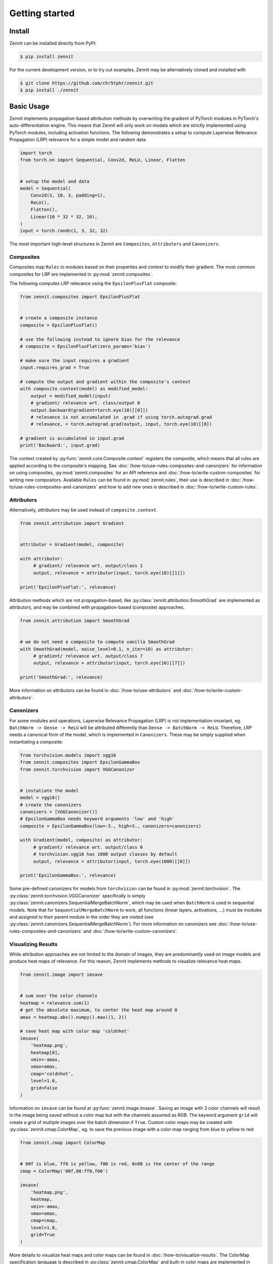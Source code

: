 ================
 Getting started
================


Install
-------

Zennit can be installed directly from PyPI:

.. code-block:: console

   $ pip install zennit

For the current development version, or to try out examples, Zennit may be
alternatively cloned and installed with

.. code-block:: console

   $ git clone https://github.com/chr5tphr/zennit.git
   $ pip install ./zennit

Basic Usage
-----------

Zennit implements propagation-based attribution methods by overwriting the
gradient of PyTorch modules in PyTorch's auto-differentiation engine. This means
that Zennit will only work on models which are strictly implemented using
PyTorch modules, including activation functions. The following demonstrates a
setup to compute Layerwise Relevance Propagation (LRP) relevance for a simple
model and random data.

.. code-block:: python

    import torch
    from torch.nn import Sequential, Conv2d, ReLU, Linear, Flatten


    # setup the model and data
    model = Sequential(
        Conv2d(3, 10, 3, padding=1),
        ReLU(),
        Flatten(),
        Linear(10 * 32 * 32, 10),
    )
    input = torch.randn(1, 3, 32, 32)

The most important high-level structures in Zennit are ``Composites``,
``Attributors`` and ``Canonizers``.


Composites
^^^^^^^^^^

Composites map ``Rules`` to modules based on their properties and context to
modify their gradient. The most common composites for LRP are implemented in
:py:mod:`zennit.composites`.

The following computes LRP relevance using the ``EpsilonPlusFlat`` composite:

.. code-block:: python

    from zennit.composites import EpsilonPlusFlat


    # create a composite instance
    composite = EpsilonPlusFlat()

    # use the following instead to ignore bias for the relevance
    # composite = EpsilonPlusFlat(zero_params='bias')

    # make sure the input requires a gradient
    input.requires_grad = True

    # compute the output and gradient within the composite's context
    with composite.context(model) as modified_model:
        output = modified_model(input)
        # gradient/ relevance wrt. class/output 0
        output.backward(gradient=torch.eye(10)[[0]])
        # relevance is not accumulated in .grad if using torch.autograd.grad
        # relevance, = torch.autograd.grad(output, input, torch.eye(10)[[0])

    # gradient is accumulated in input.grad
    print('Backward:', input.grad)


The context created by :py:func:`zennit.core.Composite.context` registers the
composite, which means that all rules are applied according to the composite's
mapping. See :doc:`/how-to/use-rules-composites-and-canonizers` for information on
using composites, :py:mod:`zennit.composites` for an API reference and
:doc:`/how-to/write-custom-composites` for writing new compositors. Available
``Rules`` can be found in :py:mod:`zennit.rules`, their use is described in
:doc:`/how-to/use-rules-composites-and-canonizers` and how to add new ones is described in
:doc:`/how-to/write-custom-rules`.

Attributors
^^^^^^^^^^^

Alternatively, *attributors* may be used instead of ``composite.context``.

.. code-block:: python

   from zennit.attribution import Gradient


   attributor = Gradient(model, composite)

   with attributor:
        # gradient/ relevance wrt. output/class 1
        output, relevance = attributor(input, torch.eye(10)[[1]])

   print('EpsilonPlusFlat:', relevance)

Attribution methods which are not propagation-based, like
:py:class:`zennit.attribution.SmoothGrad` are implemented as attributors, and
may be combined with propagation-based (composite) approaches.

.. code-block:: python

   from zennit.attribution import SmoothGrad


   # we do not need a composite to compute vanilla SmoothGrad
   with SmoothGrad(model, noise_level=0.1, n_iter=10) as attributor:
        # gradient/ relevance wrt. output/class 7
        output, relevance = attributor(input, torch.eye(10)[[7]])

   print('SmoothGrad:', relevance)

More information on attributors can be found in :doc:`/how-to/use-attributors`
and :doc:`/how-to/write-custom-attributors`.

Canonizers
^^^^^^^^^^

For some modules and operations, Layerwise Relevance Propagation (LRP) is not
implementation-invariant, eg. ``BatchNorm -> Dense -> ReLU`` will be attributed
differently than ``Dense -> BatchNorm -> ReLU``. Therefore, LRP needs a
canonical form of the model, which is implemented in ``Canonizers``. These may
be simply supplied when instantiating a composite:

.. code-block:: python

   from torchvision.models import vgg16
   from zennit.composites import EpsilonGammaBox
   from zennit.torchvision import VGGCanonizer


   # instatiate the model
   model = vgg16()
   # create the canonizers
   canonizers = [VGGCanonizer()]
   # EpsilonGammaBox needs keyword arguments 'low' and 'high'
   composite = EpsilonGammaBox(low=-3., high=3., canonizers=canonizers)

   with Gradient(model, composite) as attributor:
        # gradient/ relevance wrt. output/class 0
        # torchvision.vgg16 has 1000 output classes by default
        output, relevance = attributor(input, torch.eye(1000)[[0]])

   print('EpsilonGammaBox:', relevance)

Some pre-defined canonizers for models from ``torchvision`` can be found in
:py:mod:`zennit.torchvision`. The :py:class:`zennit.torchvision.VGGCanonizer`
specifically is simply :py:class:`zennit.canonizers.SequentialMergeBatchNorm`,
which may be used when ``BatchNorm`` is used in sequential models. Note that for
``SequentialMergeBatchNorm`` to work, all functions (linear layers, activations,
...) must be modules and assigned to their parent module in the order they are
visited (see :py:class:`zennit.canonizers.SequentialMergeBatchNorm`). For more
information on canonizers see :doc:`/how-to/use-rules-composites-and-canonizers` and
:doc:`/how-to/write-custom-canonizers`.


Visualizing Results
^^^^^^^^^^^^^^^^^^^

While attribution approaches are not limited to the domain of images, they are
predominantly used on image models and produce heat maps of relevance. For
this reason, Zennit implements methods to visualize relevance heat maps.

.. code-block:: python

   from zennit.image import imsave


   # sum over the color channels
   heatmap = relevance.sum(1)
   # get the absolute maximum, to center the heat map around 0
   amax = heatmap.abs().numpy().max((1, 2))

   # save heat map with color map 'coldnhot'
   imsave(
       'heatmap.png',
       heatmap[0],
       vmin=-amax,
       vmax=amax,
       cmap='coldnhot',
       level=1.0,
       grid=False
   )

Information on ``imsave`` can be found at :py:func:`zennit.image.imsave`.
Saving an image with 3 color channels will result in the image being saved
without a color map but with the channels assumed as RGB. The keyword argument
``grid`` will create a grid of multiple images over the batch dimension if
``True``. Custom color maps may be created with
:py:class:`zennit.cmap.ColorMap`, eg. to save the previous image with a color
map ranging from blue to yellow to red:

.. code-block:: python

   from zennit.cmap import ColorMap


   # 00f is blue, ff0 is yellow, f00 is red, 0x80 is the center of the range
   cmap = ColorMap('00f,80:ff0,f00')

   imsave(
       'heatmap.png',
       heatmap,
       vmin=-amax,
       vmax=amax,
       cmap=cmap,
       level=1.0,
       grid=True
   )

More details to visualize heat maps and color maps can be found in
:doc:`/how-to/visualize-results`. The ColorMap specification language is
described in :py:class:`zennit.cmap.ColorMap` and built-in color maps are
implemented in :py:obj:`zennit.image.CMAPS`.

Example Script
--------------

A ready-to use example to analyze a few ImageNet models provided by torchvision
can be found at :repo:`share/example/feed_forward.py`.

The following setup requires bash, cURL and (magic-)file.

Create a virtual environment, install Zennit and download the example scripts:

.. code-block:: console

   $ mkdir zennit-example
   $ cd zennit-example
   $ python -m venv .venv
   $ .venv/bin/pip install zennit
   $ curl -o feed_forward.py \
       'https://raw.githubusercontent.com/chr5tphr/zennit/master/share/example/feed_forward.py'
   $ curl -o download-lighthouses.sh \
       'https://raw.githubusercontent.com/chr5tphr/zennit/master/share/scripts/download-lighthouses.sh'

Prepare the data required for the example:

.. code-block:: console

   $ mkdir params data results
   $ bash download-lighthouses.sh --output data/lighthouses
   $ curl -o params/vgg16-397923af.pth 'https://download.pytorch.org/models/vgg16-397923af.pth'

This creates the needed directories and downloads the pre-trained vgg16
parameters and 8 images of light houses from wikimedia commons into the
required label-directory structure for the imagenet dataset in PyTorch.

The ``feed_forward.py`` example can then be run using:

.. code-block:: console

   $ .venv/bin/python feed_forward.py \
       data/lighthouses \
       'results/vgg16_epsilon_gamma_box_{sample:02d}.png' \
       --inputs 'results/vgg16_input_{sample:02d}.png' \
       --parameters params/vgg16-397923af.pth \
       --model vgg16 \
       --composite epsilon_gamma_box \
       --no-bias \
       --relevance-norm symmetric \
       --cmap coldnhot

which computes the lrp heatmaps according to the ``epsilon_gamma_box`` rule and
stores them in results, along with the respective input images. Other possible
composites that can be passed to ``--composites`` are, e.g., ``epsilon_plus``,
``epsilon_alpha2_beta1_flat``, ``guided_backprop``, ``excitation_backprop``.
The bias can be ignored in the LRP-computation by passing ``--no-bias``.


..
    The resulting heatmaps may look like the following:

    .. image:: /img/beacon_vgg16_epsilon_gamma_box.png
       :alt: Lighthouses with Attributions

Alternatively, heatmaps for SmoothGrad with absolute relevances may be computed
by omitting ``--composite`` and supplying ``--attributor``:

.. code-block:: console

   $ .venv/bin/python feed_forward.py \
        data/lighthouses \
        'results/vgg16_smoothgrad_{sample:02d}.png' \
        --inputs 'results/vgg16_input_{sample:02d}.png' \
        --parameters params/vgg16-397923af.pth \
        --model vgg16 \
        --attributor smoothgrad \
        --relevance-norm absolute \
        --cmap hot

For Integrated Gradients, ``--attributor integrads`` may be provided.

Heatmaps for Occlusion Analysis with unaligned relevances may be computed by
executing:

.. code-block:: console

   $ .venv/bin/python feed_forward.py \
        data/lighthouses \
        'results/vgg16_occlusion_{sample:02d}.png' \
        --inputs 'results/vgg16_input_{sample:02d}.png' \
        --parameters params/vgg16-397923af.pth \
        --model vgg16 \
        --attributor occlusion \
        --relevance-norm unaligned \
        --cmap hot

